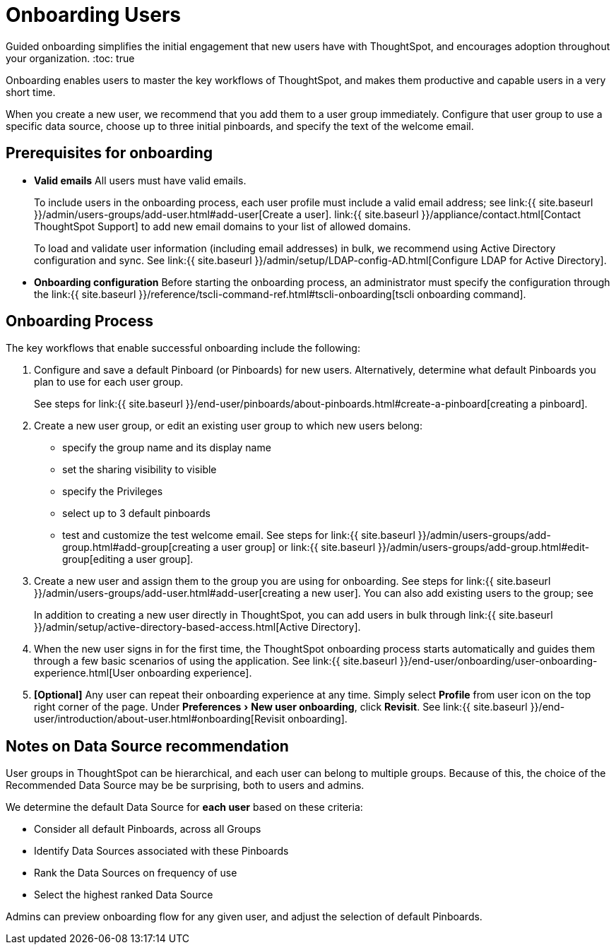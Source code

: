 = Onboarding Users
:experimental:
:last_updated: 5/14/2020


Guided onboarding simplifies the initial engagement that new users have with ThoughtSpot, and encourages adoption throughout your organization.
:toc: true

Onboarding enables users to master the key workflows of ThoughtSpot, and makes them productive and capable users in a very short time.

When you create a new user, we recommend that you add them to a user group immediately.
Configure that user group to use a specific data source, choose up to three initial pinboards, and specify the text of the welcome email.

[#onboarding-prerequisites]
== Prerequisites for onboarding

* *Valid emails*  All users must have valid emails.
+
To include users in the onboarding process, each user profile must include a valid email address;
see link:{{ site.baseurl }}/admin/users-groups/add-user.html#add-user[Create a user].
link:{{ site.baseurl }}/appliance/contact.html[Contact ThoughtSpot Support] to add new email domains to your list of allowed domains.
+
To load and validate user information (including email addresses) in bulk, we recommend using Active Directory configuration and sync.
See link:{{ site.baseurl }}/admin/setup/LDAP-config-AD.html[Configure LDAP for Active Directory].

* *Onboarding configuration*  Before starting the onboarding process, an administrator must specify the configuration through the link:{{ site.baseurl }}/reference/tscli-command-ref.html#tscli-onboarding[tscli onboarding command].

[#onboarding-process]
== Onboarding Process

The key workflows that enable successful onboarding include the following:

. Configure and save a default Pinboard (or Pinboards) for new users.
Alternatively, determine what default Pinboards you plan to use for each user group.
+
See steps for link:{{ site.baseurl }}/end-user/pinboards/about-pinboards.html#create-a-pinboard[creating a pinboard].

. Create a new user group, or edit an existing user group to which new users belong:
 ** specify the group name and its display name
 ** set the sharing visibility to visible
 ** specify the Privileges
 ** select up to 3 default pinboards
 ** test and customize the test welcome email.
See steps for link:{{ site.baseurl }}/admin/users-groups/add-group.html#add-group[creating a user group] or link:{{ site.baseurl }}/admin/users-groups/add-group.html#edit-group[editing a user group].
. Create a new user and assign them to the group you are using for onboarding.
See steps for link:{{ site.baseurl }}/admin/users-groups/add-user.html#add-user[creating a new user].
You can also add existing users to the group;
see
+
In addition to creating a new user directly in ThoughtSpot, you can add users in bulk through link:{{ site.baseurl }}/admin/setup/active-directory-based-access.html[Active Directory].

. When the new user signs in for the first time, the ThoughtSpot onboarding process starts automatically and guides them through a few basic scenarios of using the application.
See link:{{ site.baseurl }}/end-user/onboarding/user-onboarding-experience.html[User onboarding experience].
. *[Optional]* Any user can repeat their onboarding experience at any time.
Simply select *Profile* from user icon on the top right corner of the page.
Under menu:Preferences[New user onboarding], click *Revisit*.
See link:{{ site.baseurl }}/end-user/introduction/about-user.html#onboarding[Revisit onboarding].

// SCAL-51041

[#data-source-recommendation]
== Notes on Data Source recommendation

User groups in ThoughtSpot can be hierarchical, and each user can belong to multiple groups.
Because of this, the choice of the Recommended Data Source may be be surprising, both to users and admins.

We determine the default Data Source for *each user* based on these criteria:

* Consider all default Pinboards, across all Groups
* Identify Data Sources associated with these Pinboards
* Rank the Data Sources on frequency of use
* Select the highest ranked Data Source

Admins can preview onboarding flow for any given user, and adjust the selection of default Pinboards.
